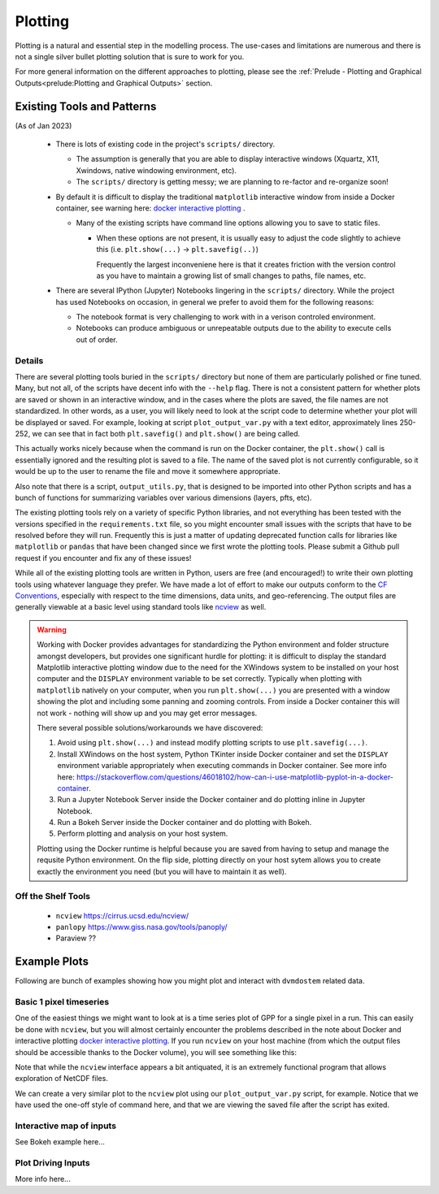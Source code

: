 .. # with overline, for parts
  * with overline, for chapters
  =, for sections
  -, for subsections
  ^, for subsubsections
  ", for paragraphs

################
Plotting
################

Plotting is a natural and essential step in the modelling process. The use-cases
and limitations are numerous and there is not a single silver bullet plotting
solution that is sure to work for you.

For more general information on the different approaches to plotting, please see
the :ref:`Prelude - Plotting and Graphical Outputs<prelude:Plotting and
Graphical Outputs>` section.

**********************************
Existing Tools and Patterns
**********************************

(As of Jan 2023)

  - There is lots of existing code in the project's ``scripts/`` directory.

    - The assumption is generally that you are able to display interactive
      windows (Xquartz, X11, Xwindows, native windowing environment, etc).

    - The ``scripts/`` directory is getting messy; we are planning to re-factor
      and re-organize soon!

  - By default it is difficult to display the traditional ``matplotlib``
    interactive window from inside a Docker container, see warning here: `docker
    interactive plotting`_ .

    - Many of the existing scripts have command line options allowing you to
      save to static files.

      - When these options are not present, it is usually easy to adjust the
        code slightly to achieve this (i.e. ``plt.show(...)`` ->
        ``plt.savefig(..)``)

        Frequently the largest inconveniene here is that it creates friction
        with the version control as you have to maintain a growing list of small
        changes to paths, file names, etc.

  - There are several IPython (Jupyter) Notebooks lingering in the ``scripts/``
    directory. While the project has used Notebooks on occasion, in general we
    prefer to avoid them for the following reasons:
    
    - The notebook format is very challenging to work with in a verison
      controled environment.
 
    - Notebooks can produce ambiguous or unrepeatable outputs due to the ability
      to execute cells out of order.

Details
==========
There are several plotting tools buried in the ``scripts/`` directory but none
of them are particularly polished or fine tuned. Many, but not all, of the
scripts have decent info with the ``--help`` flag. There is not a consistent
pattern for whether plots are saved or shown in an interactive window, and in
the cases where the plots are saved, the file names are not standardized. In
other words, as a user, you will likely need to look at the script code to
determine whether your plot will be displayed or saved. For example, looking at
script ``plot_output_var.py`` with a text editor, approximately lines 250-252,
we can see that in fact both ``plt.savefig()`` and ``plt.show()`` are being
called. 

.. image:: ../images/workshop_march_2022/lab1/plot_output_var.png
   :width: 600
   :alt: plot_output_var script


This actually works nicely because when the command is run on the Docker
container, the ``plt.show()`` call is essentially ignored and the resulting plot
is saved to a file. The name of the saved plot is not currently configurable, so
it would be up to the user to rename the file and move it somewhere appropriate.

Also note that there is a script, ``output_utils.py``, that is designed to be
imported into other Python scripts and has a bunch of functions for summarizing
variables over various dimensions (layers, pfts, etc).

The existing plotting tools rely on a variety of specific Python libraries, and
not everything has been tested with the versions specified in the
``requirements.txt`` file, so you might encounter small issues with the scripts
that have to be resolved before they will run. Frequently this is just a matter
of updating deprecated function calls for libraries like ``matplotlib`` or
``pandas`` that have been changed since we first wrote the plotting tools.
Please submit a Github pull request if you encounter and fix any of these
issues!

While all of the existing plotting tools are written in Python, users are free
(and encouraged!) to write their own plotting tools using whatever language they
prefer. We have made a lot of effort to make our outputs conform to the `CF
Conventions`_, especially with respect to the time dimensions, data units, and
geo-referencing. The output files are generally viewable at a basic level using
standard tools like `ncview`_ as well.

.. _docker interactive plotting:
.. warning::

  Working with Docker provides advantages for standardizing the Python
  environment and folder structure amongst developers, but provides one
  significant hurdle for plotting: it is difficult to display the standard
  Matplotlib interactive plotting window due to the need for the XWindows system
  to be installed on your host computer and the ``DISPLAY`` environment variable
  to be set correctly. Typically when plotting with ``matplotlib`` natively on
  your computer, when you run ``plt.show(...)`` you are presented with a window
  showing the plot and including some panning and zooming controls. From inside
  a Docker container this will not work - nothing will show up and you may get
  error messages.

  There several possible solutions/workarounds we have discovered:

  #. Avoid using ``plt.show(...)`` and instead modify plotting scripts to use
     ``plt.savefig(...)``.

  #. Install XWindows on the host system, Python TKinter inside Docker container
     and set the ``DISPLAY`` environment variable appropriately when executing
     commands in Docker container. See more info here:
     https://stackoverflow.com/questions/46018102/how-can-i-use-matplotlib-pyplot-in-a-docker-container.
  #. Run a Jupyter Notebook Server inside the Docker container and do plotting
     inline in Jupyter Notebook.
  #. Run a Bokeh Server inside the Docker container and do plotting with Bokeh.
  #. Perform plotting and analysis on your host system.

  Plotting using the Docker runtime is helpful because you are saved from having
  to setup and manage the requsite Python environment. On the flip side,
  plotting directly on your host sytem allows you to create exactly the
  environment you need (but you will have to maintain it as well).


Off the Shelf Tools
======================

 - ``ncview`` https://cirrus.ucsd.edu/ncview/
 - ``panlopy`` https://www.giss.nasa.gov/tools/panoply/
 - Paraview ??

********************
Example Plots
********************

Following are bunch of examples showing how you might plot and interact with 
``dvmdostem`` related data.

Basic 1 pixel timeseries
==========================
One of the easiest things we might want to look at is a time series plot of GPP
for a single pixel in a run. This can easily be done with ``ncview``, but you
will almost certainly encounter the problems described in the note about Docker
and interactive plotting `docker interactive plotting`_. If you run ``ncview``
on your host machine (from which the output files should be accessible thanks to
the Docker volume), you will see something like this:

.. image:: ../images/workshop_march_2022/lab1/ncview.png
  :width: 600
  :alt: example ncview


Note that while the ``ncview`` interface appears a bit antiquated, it is an
extremely functional program that allows exploration of NetCDF files.

We can create a very similar plot to the ``ncview`` plot using our
``plot_output_var.py`` script, for example. Notice that we have used the one-off
style of command here, and that we are viewing the saved file after the script
has exited. 

.. image:: ../images/workshop_march_2022/lab1/plot_output_var_example.png
  :width: 600
  :alt: example output plot

Interactive map of inputs
===========================

See Bokeh example here...

Plot Driving Inputs
========================
More info here...


.. _ncview: https://cirrus.ucsd.edu/ncview/ 
.. _CF Conventions: https://cfconventions.org/